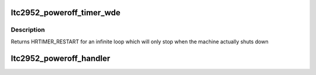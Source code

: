 .. -*- coding: utf-8; mode: rst -*-
.. src-file: drivers/power/reset/ltc2952-poweroff.c

.. _`ltc2952_poweroff_timer_wde`:

ltc2952_poweroff_timer_wde
==========================

.. c:function:: enum hrtimer_restart ltc2952_poweroff_timer_wde(struct hrtimer *timer)

    Timer callback Toggles the watchdog reset signal each wde_interval

    :param timer:
        corresponding timer
    :type timer: struct hrtimer \*

.. _`ltc2952_poweroff_timer_wde.description`:

Description
-----------

Returns HRTIMER_RESTART for an infinite loop which will only stop when the
machine actually shuts down

.. _`ltc2952_poweroff_handler`:

ltc2952_poweroff_handler
========================

.. c:function:: irqreturn_t ltc2952_poweroff_handler(int irq, void *dev_id)

    Interrupt handler Triggered each time the trigger signal changes state and (de)activates a time-out (timer_trigger). Once the time-out is actually reached the shut down is executed.

    :param irq:
        IRQ number
    :type irq: int

    :param dev_id:
        pointer to the main data structure
    :type dev_id: void \*

.. This file was automatic generated / don't edit.

